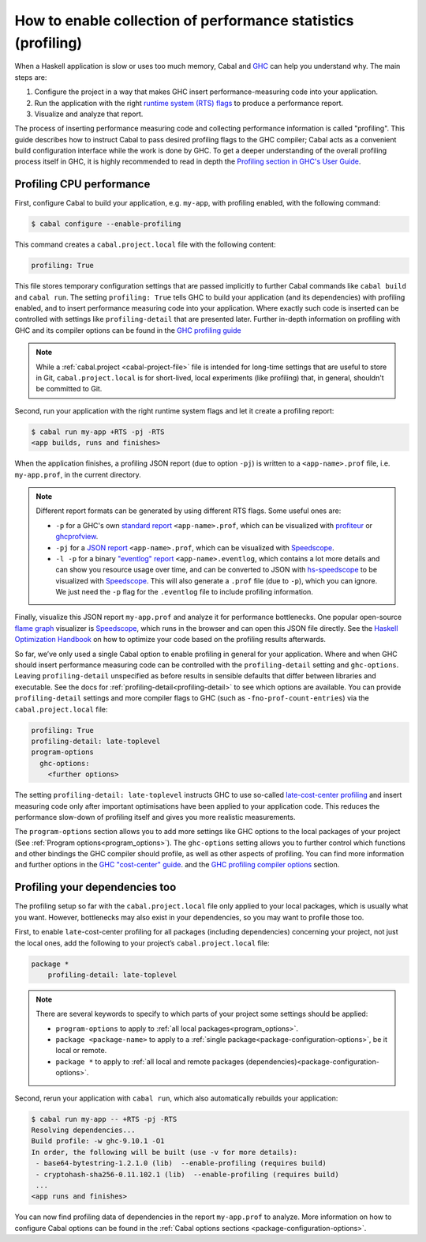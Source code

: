 How to enable collection of performance statistics (profiling)
==================================

When a Haskell application is slow or uses too much memory,
Cabal and `GHC <https://downloads.haskell.org/ghc/latest/docs/users_guide/profiling.html>`__
can help you understand why. The main steps are:

1. Configure the project in a way that makes GHC insert performance-measuring code into your application.
2. Run the application with the right
   `runtime system (RTS) flags <https://downloads.haskell.org/ghc/latest/docs/users_guide/runtime_control.html>`__
   to produce a performance report.
3. Visualize and analyze that report.

The process of inserting performance measuring code and collecting performance information
is called "profiling".
This guide describes how to instruct Cabal to pass desired profiling flags to the GHC compiler;
Cabal acts as a convenient build configuration interface while the work is done by GHC.
To get a deeper understanding of the overall profiling process itself in GHC,
it is highly recommended to read in depth the
`Profiling section in GHC's User Guide <https://downloads.haskell.org/ghc/latest/docs/users_guide/profiling.html>`__.

Profiling CPU performance
-------------------------

First, configure Cabal to build your application, e.g. ``my-app``, with profiling enabled,
with the following command:

.. code-block:: console

    $ cabal configure --enable-profiling

This command creates a ``cabal.project.local`` file with the following content:

.. code-block:: cabal

      profiling: True

This file stores temporary configuration settings that are passed implicitly to further Cabal commands
like ``cabal build`` and ``cabal run``.
The setting ``profiling: True`` tells GHC to build your application (and its dependencies) with profiling enabled,
and to insert performance measuring code into your application.
Where exactly such code is inserted can be controlled with settings like ``profiling-detail``
that are presented later.
Further in-depth information on profiling with GHC and its compiler options can be found in the
`GHC profiling guide <https://downloads.haskell.org/ghc/latest/docs/users_guide/profiling.html>`__

.. note::

    While a :ref:`cabal.project <cabal-project-file>` file is intended for long-time settings
    that are useful to store in Git, ``cabal.project.local`` is for short-lived, local experiments
    (like profiling) that, in general, shouldn't be committed to Git.

Second, run your application with the right runtime system flags and let it create a profiling report:

.. code-block:: console

    $ cabal run my-app +RTS -pj -RTS
    <app builds, runs and finishes>

When the application finishes, a profiling JSON report (due to option ``-pj``)
is written to a ``<app-name>.prof`` file, i.e. ``my-app.prof``, in the current directory.

.. note::

    Different report formats can be generated by using different RTS flags. Some useful ones are:

    - ``-p`` for a GHC's own
      `standard report <https://downloads.haskell.org/ghc/latest/docs/users_guide/profiling.html#cost-centres-and-cost-centre-stacks>`__
      ``<app-name>.prof``, which can be visualized with `profiteur <https://github.com/jaspervdj/profiteur>`__
      or `ghcprofview <https://github.com/portnov/ghcprofview-hs>`__.
    - ``-pj`` for a
      `JSON report <https://downloads.haskell.org/ghc/latest/docs/users_guide/profiling.html#json-profile-format>`__
      ``<app-name>.prof``, which can be visualized with `Speedscope <https://speedscope.app>`__.
    - ``-l -p`` for a binary
      `"eventlog" report <https://downloads.haskell.org/ghc/latest/docs/users_guide/runtime_control.html#rts-eventlog>`__
      ``<app-name>.eventlog``, which contains a lot more details and can show you resource usage over time, and can
      be converted to JSON with `hs-speedscope <https://github.com/mpickering/hs-speedscope>`__
      to be visualized with `Speedscope <https://speedscope.app>`__.
      This will also generate a ``.prof`` file (due to ``-p``), which you can ignore.
      We just need the ``-p`` flag for the ``.eventlog`` file to include profiling information.

Finally, visualize this JSON report ``my-app.prof`` and analyze it for performance bottlenecks.
One popular open-source
`flame graph <https://www.brendangregg.com/flamegraphs.html>`__
visualizer is
`Speedscope <https://speedscope.app>`__,
which runs in the browser and can open this JSON file directly.
See the
`Haskell Optimization Handbook <https://haskell.foundation/hs-opt-handbook.github.io>`__
on how to optimize your code based on the profiling results afterwards.

So far, we’ve only used a single Cabal option to enable profiling in general for your application.
Where and when GHC should insert performance measuring code can be controlled with the ``profiling-detail`` setting
and ``ghc-options``.
Leaving ``profiling-detail`` unspecified as before results in sensible defaults that differ between libraries and executable.
See the docs for :ref:`profiling-detail<profiling-detail>` to see which options are available.
You can provide ``profiling-detail`` settings and more compiler flags to GHC
(such as ``-fno-prof-count-entries``) via the ``cabal.project.local`` file:

.. code-block:: cabal

    profiling: True
    profiling-detail: late-toplevel
    program-options
      ghc-options:
        <further options>

The setting ``profiling-detail: late-toplevel`` instructs GHC to use so-called
`late-cost-center profiling <https://downloads.haskell.org/ghc/latest/docs/users_guide/profiling.html#ghc-flag--fprof-late>`__
and insert measuring code only after important optimisations have been applied to your application code.
This reduces the performance slow-down of profiling itself and gives you more realistic measurements.

The ``program-options`` section allows you to add more settings like GHC options to the local
packages of your project (See :ref:`Program options<program_options>`).
The ``ghc-options`` setting allows you to further control which functions and other bindings
the GHC compiler should profile, as well as other aspects of profiling.
You can find more information and further options in the
`GHC "cost-center" guide <https://downloads.haskell.org/ghc/latest/docs/users_guide/profiling.html#automatically-placing-cost-centres>`__.
and the
`GHC profiling compiler options <https://downloads.haskell.org/ghc/latest/docs/users_guide/profiling.html#compiler-options-for-profiling>`__
section.

Profiling your dependencies too
-------------------------------

The profiling setup so far with the ``cabal.project.local`` file only applied to your local packages,
which is usually what you want.
However, bottlenecks may also exist in your dependencies, so you may want to profile those too.

First, to enable ``late``-cost-center profiling for all packages (including dependencies) concerning your project,
not just the local ones, add the following to your project’s ``cabal.project.local`` file:

.. code-block:: cabal

    package *
        profiling-detail: late-toplevel

.. note::

    There are several keywords to specify to which parts of your project some settings should be applied:

    - ``program-options`` to apply to :ref:`all local packages<program_options>`.
    - ``package <package-name>`` to apply to a :ref:`single package<package-configuration-options>`, be it local or remote.
    - ``package *`` to apply to :ref:`all local and remote packages (dependencies)<package-configuration-options>`.

Second, rerun your application with ``cabal run``, which also automatically rebuilds your application:

.. code-block:: console

    $ cabal run my-app -- +RTS -pj -RTS
    Resolving dependencies...
    Build profile: -w ghc-9.10.1 -O1
    In order, the following will be built (use -v for more details):
     - base64-bytestring-1.2.1.0 (lib)  --enable-profiling (requires build)
     - cryptohash-sha256-0.11.102.1 (lib)  --enable-profiling (requires build)
     ...
    <app runs and finishes>

You can now find profiling data of dependencies in the report ``my-app.prof``
to analyze. More information on how to configure Cabal options can be found in the
:ref:`Cabal options sections <package-configuration-options>`.
